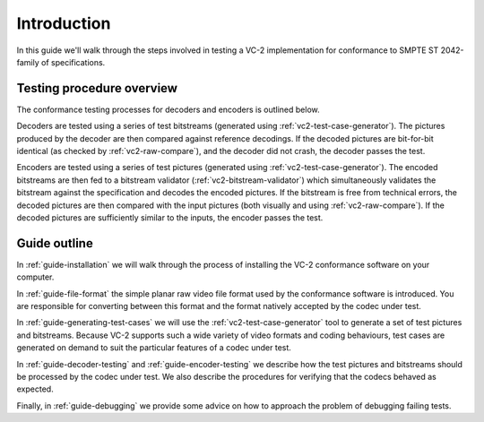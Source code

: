 .. _guide-introduction:

Introduction
============

In this guide we'll walk through the steps involved in testing a VC-2
implementation for conformance to SMPTE ST 2042-family of specifications.


Testing procedure overview
--------------------------

The conformance testing processes for decoders and encoders is outlined below.

.. image:: /_static/user_guide/overview_decoder.svg

Decoders are tested using a series of test bitstreams (generated using
:ref:`vc2-test-case-generator`). The pictures produced by the decoder are then
compared against reference decodings. If the decoded pictures are bit-for-bit
identical (as checked by :ref:`vc2-raw-compare`), and the decoder did not
crash, the decoder passes the test.


.. image:: /_static/user_guide/overview_encoder.svg

Encoders are tested using a series of test pictures (generated using
:ref:`vc2-test-case-generator`). The encoded bitstreams are then fed to a
bitstream validator (:ref:`vc2-bitstream-validator`) which simultaneously
validates the bitstream against the specification and decodes the encoded
pictures. If the bitstream is free from technical errors, the decoded pictures
are then compared with the input pictures (both visually and using
:ref:`vc2-raw-compare`). If the decoded pictures are sufficiently similar to
the inputs, the encoder passes the test.


Guide outline
-------------

In :ref:`guide-installation` we will walk through the process of installing the
VC-2 conformance software on your computer.

In :ref:`guide-file-format` the simple planar raw video file format used by the
conformance software is introduced. You are responsible for converting between
this format and the format natively accepted by the codec under test.

In :ref:`guide-generating-test-cases` we will use the
:ref:`vc2-test-case-generator` tool to generate a set of test pictures and
bitstreams. Because VC-2 supports such a wide variety of video formats and
coding behaviours, test cases are generated on demand to suit the particular
features of a codec under test.

In :ref:`guide-decoder-testing` and :ref:`guide-encoder-testing` we describe
how the test pictures and bitstreams should be processed by the codec under
test. We also describe the procedures for verifying that the codecs behaved as
expected.

Finally, in :ref:`guide-debugging` we provide some advice on how to approach
the problem of debugging failing tests.
